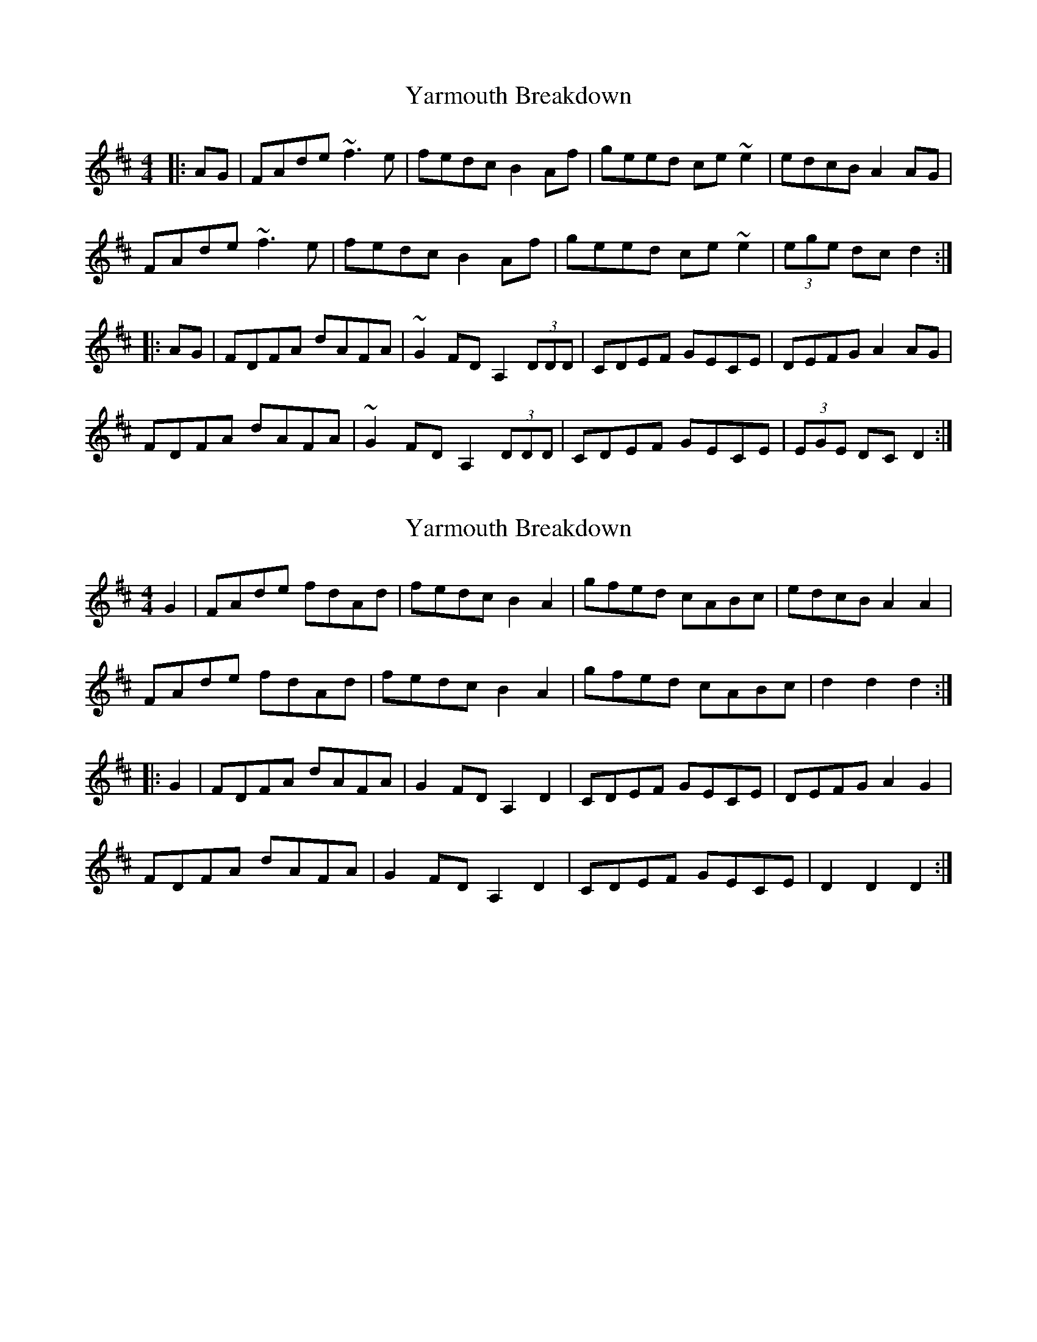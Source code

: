 X: 1
T: Yarmouth Breakdown
Z: Dr. Dow
S: https://thesession.org/tunes/10758#setting10758
R: hornpipe
M: 4/4
L: 1/8
K: Dmaj
|:AG|FAde ~f3e|fedc B2Af|geed ce~e2|edcB A2AG|
FAde ~f3e|fedc B2Af|geed ce~e2|(3ege dc d2:|
|:AG|FDFA dAFA|~G2FD A,2 (3DDD|CDEF GECE|DEFG A2AG|
FDFA dAFA|~G2FD A,2 (3DDD|CDEF GECE|(3EGE DC D2:|
X: 2
T: Yarmouth Breakdown
Z: Dr. Dow
S: https://thesession.org/tunes/10758#setting20492
R: hornpipe
M: 4/4
L: 1/8
K: Dmaj
G2|FAde fdAd|fedc B2A2|gfed cABc|edcB A2A2|FAde fdAd|fedc B2A2|gfed cABc|d2d2 d2:||:G2|FDFA dAFA|G2FD A,2D2|CDEF GECE|DEFG A2G2|FDFA dAFA|G2FD A,2D2|CDEF GECE|D2D2 D2:|
